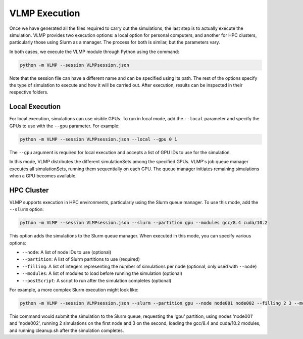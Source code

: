 VLMP Execution
==============

Once we have generated all the files required to carry out the simulations, 
the last step is to actually execute the simulation. 
VLMP provides two execution options: a local option for personal computers, and another for HPC clusters, 
particularly those using Slurm as a manager. The process for both is similar, but the parameters vary.

In both cases, we execute the VLMP module through Python using the command:

.. code-block:: bash

   python -m VLMP --session VLMPsession.json

Note that the session file can have a different name and can be specified using its path. 
The rest of the options specify the type of simulation to execute and how it will be carried out. 
After execution, results can be inspected in their respective folders.

Local Execution
---------------

For local execution, simulations can use visible GPUs. To run in local mode, add the ``--local`` 
parameter and specify the GPUs to use with the ``--gpu`` parameter. For example:

.. code-block:: bash

   python -m VLMP --session VLMPsession.json --local --gpu 0 1

The ``--gpu`` argument is required for local execution and accepts a list of GPU IDs to use for the simulation.

In this mode, VLMP distributes the different simulationSets among the specified GPUs. 
VLMP's job queue manager executes all simulationSets, running them sequentially on each GPU. 
The queue manager initiates remaining simulations when a GPU becomes available.

HPC Cluster
-----------

VLMP supports execution in HPC environments, particularly using the Slurm queue manager. 
To use this mode, add the ``--slurm`` option:

.. code-block:: bash

   python -m VLMP --session VLMPsession.json --slurm --partition gpu --modules gcc/8.4 cuda/10.2

This option adds the simulations to the Slurm queue manager. When executed in this mode, you can specify various options:

- ``--node``: A list of node IDs to use (optional)
- ``--partition``: A list of Slurm partitions to use (required)
- ``--filling``: A list of integers representing the number of simulations per node (optional, only used with ``--node``)
- ``--modules``: A list of modules to load before running the simulation (optional)
- ``--postScript``: A script to run after the simulation completes (optional)

For example, a more complex Slurm execution might look like:

.. code-block:: bash

   python -m VLMP --session VLMPsession.json --slurm --partition gpu --node node001 node002 --filling 2 3 --modules gcc/8.4 cuda/10.2 --postScript cleanup.sh

This command would submit the simulation to the Slurm queue, requesting the 'gpu' partition, 
using nodes 'node001' and 'node002', running 2 simulations on the first node and 3 on the second, 
loading the gcc/8.4 and cuda/10.2 modules, and running cleanup.sh after the simulation completes.
